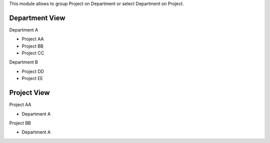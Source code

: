This module allows to group Project on Department or
select Department on Project.

Department View
==============================
Department A

- Project AA
- Project BB
- Project CC

Department B

- Project DD
- Project EE


Project View
==============================
Project AA

- Department A

Project BB

- Department A
